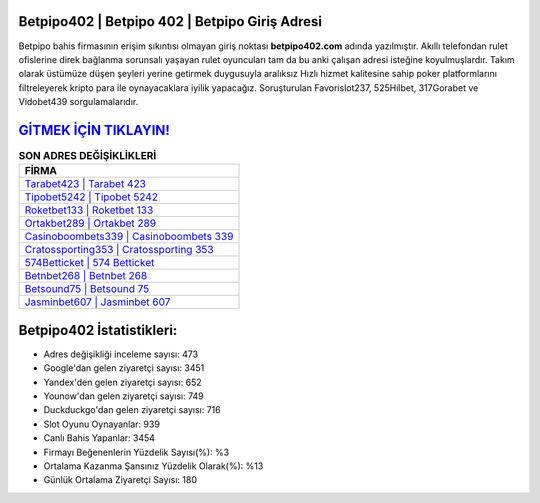 ﻿Betpipo402 | Betpipo 402 | Betpipo Giriş Adresi
===================================

.. image:: images/betpipo-giris.jpg
   :width: 600
   
Betpipo bahis firmasının erişim sıkıntısı olmayan giriş noktası **betpipo402.com** adında yazılmıştır. Akıllı telefondan rulet ofislerine direk bağlanma sorunsalı yaşayan rulet oyuncuları tam da bu anki çalışan adresi isteğine koyulmuşlardır. Takım olarak üstümüze düşen şeyleri yerine getirmek duygusuyla aralıksız Hızlı hizmet kalitesine sahip poker platformlarını filtreleyerek kripto para ile oynayacaklara iyilik yapacağız. Soruşturulan Favorislot237, 525Hilbet, 317Gorabet ve Vidobet439 sorgulamalarıdır.

`GİTMEK İÇİN TIKLAYIN! <https://uclck.me/gonow>`_
==============

.. list-table:: **SON ADRES DEĞİŞİKLİKLERİ**
   :widths: 100
   :header-rows: 1

   * - FİRMA
   * - `Tarabet423 | Tarabet 423 <tarabet423-tarabet-423-tarabet-giris-adresi.html>`_
   * - `Tipobet5242 | Tipobet 5242 <tipobet5242-tipobet-5242-tipobet-giris-adresi.html>`_
   * - `Roketbet133 | Roketbet 133 <roketbet133-roketbet-133-roketbet-giris-adresi.html>`_	 
   * - `Ortakbet289 | Ortakbet 289 <ortakbet289-ortakbet-289-ortakbet-giris-adresi.html>`_	 
   * - `Casinoboombets339 | Casinoboombets 339 <casinoboombets339-casinoboombets-339-casinoboombets-giris-adresi.html>`_ 
   * - `Cratossporting353 | Cratossporting 353 <cratossporting353-cratossporting-353-cratossporting-giris-adresi.html>`_
   * - `574Betticket | 574 Betticket <574betticket-574-betticket-betticket-giris-adresi.html>`_	 
   * - `Betnbet268 | Betnbet 268 <betnbet268-betnbet-268-betnbet-giris-adresi.html>`_
   * - `Betsound75 | Betsound 75 <betsound75-betsound-75-betsound-giris-adresi.html>`_
   * - `Jasminbet607 | Jasminbet 607 <jasminbet607-jasminbet-607-jasminbet-giris-adresi.html>`_
	 
Betpipo402 İstatistikleri:
===================================	 
* Adres değişikliği inceleme sayısı: 473
* Google'dan gelen ziyaretçi sayısı: 3451
* Yandex'den gelen ziyaretçi sayısı: 652
* Younow'dan gelen ziyaretçi sayısı: 749
* Duckduckgo'dan gelen ziyaretçi sayısı: 716
* Slot Oyunu Oynayanlar: 939
* Canlı Bahis Yapanlar: 3454
* Firmayı Beğenenlerin Yüzdelik Sayısı(%): %3
* Ortalama Kazanma Şansınız Yüzdelik Olarak(%): %13
* Günlük Ortalama Ziyaretçi Sayısı: 180
